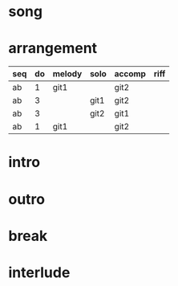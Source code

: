 #+STARTUP: showeverything

* song
  :PROPERTIES:
  :file_link: [[file:~/git/org-bandbook/library-of-songs/jazz/stella_by_starlight.org][stella-by-starlight]]
  :key:      bes
  :mode:     major
  :structure: AB
  :END:

* arrangement
  :PROPERTIES:
  :piano:    p
  :bass:     b
  :drums:    dr
  :trumpet:  tr
  :alt-sax:  as
  :END:

| seq  | do | melody | solo | accomp | riff |
|------+----+--------+------+--------+------|
| ab   |  1 | git1   |      | git2   |      |
| ab   |  3 |        | git1 | git2   |      |
| ab   |  3 |        | git2 | git1   |      |
| ab   |  1 | git1   |      | git2   |      |


* intro
* outro
* break
* interlude
